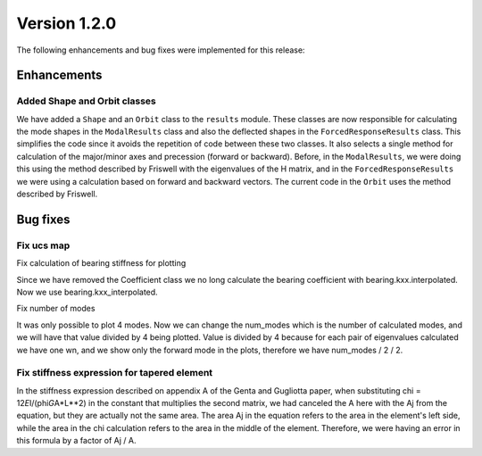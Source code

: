 Version 1.2.0
-------------

The following enhancements and bug fixes were implemented for this release:

Enhancements
~~~~~~~~~~~~

Added Shape and Orbit classes
^^^^^^^^^^^^^^^^^^^^^^^^^^^

We have added a ``Shape`` and an ``Orbit`` class to the ``results`` module.
These classes are now responsible for calculating the mode shapes in the 
``ModalResults`` class and also the deflected shapes in the 
``ForcedResponseResults`` class. 
This simplifies the code since it avoids the repetition of code between these 
two classes. It also selects a single method for calculation of the major/minor
axes and precession (forward or backward). Before, in the ``ModalResults``\ , we 
were doing this using the method described by Friswell with the eigenvalues of 
the H matrix, and in the ``ForcedResponseResults`` we were using a calculation 
based on forward and backward vectors. The current code in the ``Orbit`` uses the 
method described by Friswell.

Bug fixes
~~~~~~~~~

Fix ucs map
^^^^^^^^^^^

Fix calculation of bearing stiffness for plotting 

Since we have removed the Coefficient class we no long calculate the
bearing coefficient with bearing.kxx.interpolated. Now we use
bearing.kxx_interpolated.

Fix number of modes

It was only possible to plot 4 modes. Now we can change the num_modes
which is the number of calculated modes, and we will have that value
divided by 4 being plotted.
Value is divided by 4 because for each pair of eigenvalues calculated
we have one wn, and we show only the forward mode in the plots,
therefore we have num_modes / 2 / 2.


Fix stiffness expression for tapered element
^^^^^^^^^^^^^^^^^^^^^^^^^^^^^^^^^^^^^^^^^^^^

In the stiffness expression described on appendix A of the Genta and
Gugliotta paper, when substituting chi = 12\ *E*\ I/(phi\ *G*\ A*L**2) in the
constant that multiplies the second matrix, we had canceled the A here
with the Aj from the equation, but they are actually not the same area.
The area Aj in the equation refers to the area in the element's left
side, while the area in the chi calculation refers to the area in the
middle of the element. Therefore, we were having an error in this
formula by a factor of Aj / A.
